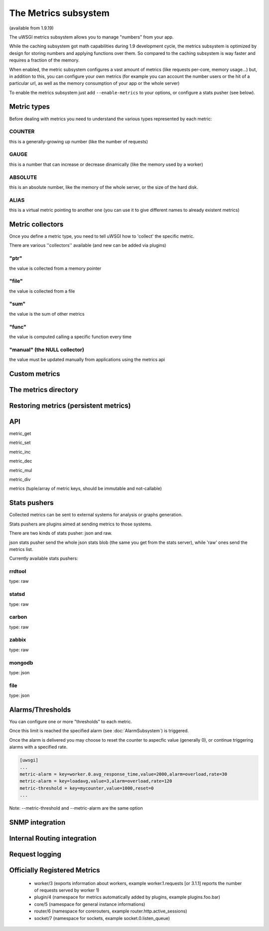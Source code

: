 The Metrics subsystem
=====================

(available from 1.9.19)

The uWSGI metrics subsystem allows you to manage "numbers" from your app.

While the caching subsystem got math capabilities during 1.9 development cycle, the metrics subsystem
is optimized by design for storing numbers and applying functions over them. So compared to the caching subsystem is way faster
and requires a fraction of the memory.

When enabled, the metric subsystem configures a vast amount of metrics (like requests per-core, memory usage...) but, in addition to this, you can configure your own metrics
(for example you can account the number users or the hit of a particular url, as well as the memory consumption of your app or the whole server)

To enable the metrics subsystem just add ``--enable-metrics`` to your options, or configure a stats pusher (see below).

Metric types
************

Before dealing with metrics you need to understand the various types represented by each metric:


COUNTER
^^^^^^^

this is a generally-growing up number (like the number of requests)

GAUGE
^^^^^

this is a number that can increase or decrease dinamically (like the memory used by a worker)

ABSOLUTE
^^^^^^^^

this is an absolute number, like the memory of the whole server, or the size of the hard disk.

ALIAS
^^^^^

this is a virtual metric pointing to another one (you can use it to give different names to already existent metrics)

Metric collectors
*****************

Once you define a metric type, you need to tell uWSGI how to 'collect' the specific metric.

There are various ''collectors'' available (and new can be added via plugins)

"ptr"
^^^^^

the value is collected from a memory pointer

"file"
^^^^^^

the value is collected from a file

"sum"
^^^^^

the value is the sum of other metrics

"func"
^^^^^^

the value is computed calling a specific function every time

"manual" (the NULL collector)
^^^^^^^^^^^^^^^^^^^^^^^^^^^^^

the value must be updated manually from applications using the metrics api

Custom metrics
**************

The metrics directory
*********************

Restoring metrics (persistent metrics)
**************************************

API
***

metric_get

metric_set

metric_inc

metric_dec

metric_mul

metric_div

metrics (tuple/array of metric keys, should be immutable and not-callable)

Stats pushers
*************

Collected metrics can be sent to external systems for analysis or graphs generation.

Stats pushers are plugins aimed at sending metrics to those systems.

There are two kinds of stats pusher: json and raw.

json stats pusher send the whole json stats blob (the same you get from the stats server), while 'raw' ones send the metrics list.

Currently available stats pushers:

rrdtool
^^^^^^^

type: raw

statsd
^^^^^^

type: raw

carbon
^^^^^^

type: raw

zabbix
^^^^^^

type: raw

mongodb
^^^^^^^

type: json

file
^^^^

type: json

Alarms/Thresholds
*****************

You can configure one or more "thresholds" to each metric.

Once this limit is reached the specified alarm (see :doc:`AlarmSubsystem`) is triggered.

Once the alarm is delivered you may choose to reset the counter to aspecfic value (generally 0), or continue triggering alarms
with a specified rate.

.. code-block:: ini

   [uwsgi]
   ...
   metric-alarm = key=worker.0.avg_response_time,value=2000,alarm=overload,rate=30
   metric-alarm = key=loadavg,value=3,alarm=overload,rate=120
   metric-threshold = key=mycounter,value=1000,reset=0
   ...
   
Note: --metric-threshold and --metric-alarm are the same option

SNMP integration
****************

Internal Routing integration
****************************

Request logging
***************


Officially Registered Metrics
*****************************

 * worker/3 (exports information about workers, example worker.1.requests [or 3.1.1] reports the number of requests served by worker 1)
 
 * plugin/4 (namespace for metrics automatically added by plugins, example plugins.foo.bar)
 
 * core/5 (namespace for general instance informations)
 
 * router/6 (namespace for corerouters, example router.http.active_sessions)
 
 * socket/7 (namespace for sockets, example socket.0.listen_queue)
